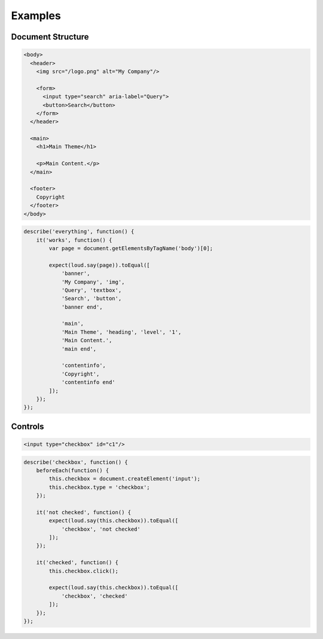 Examples
========

Document Structure
------------------

.. code-block:: html

   <body>
     <header>
       <img src="/logo.png" alt="My Company"/>

       <form>
         <input type="search" aria-label="Query">
         <button>Search</button>
       </form>
     </header>

     <main>
       <h1>Main Theme</h1>

       <p>Main Content.</p>
     </main>

     <footer>
       Copyright
     </footer>
   </body>

.. code-block:: js

   describe('everything', function() {
       it('works', function() {
           var page = document.getElementsByTagName('body')[0];

           expect(loud.say(page)).toEqual([
               'banner',
               'My Company', 'img',
               'Query', 'textbox',
               'Search', 'button',
               'banner end',

               'main',
               'Main Theme', 'heading', 'level', '1',
               'Main Content.',
               'main end',

               'contentinfo',
               'Copyright',
               'contentinfo end'
           ]);
       });
   });

Controls
--------

.. code-block:: html

   <input type="checkbox" id="c1"/>

.. code-block:: js

   describe('checkbox', function() {
       beforeEach(function() {
           this.checkbox = document.createElement('input');
           this.checkbox.type = 'checkbox';
       });

       it('not checked', function() {
           expect(loud.say(this.checkbox)).toEqual([
               'checkbox', 'not checked'
           ]);
       });

       it('checked', function() {
           this.checkbox.click();

           expect(loud.say(this.checkbox)).toEqual([
               'checkbox', 'checked'
           ]);
       });
   });
